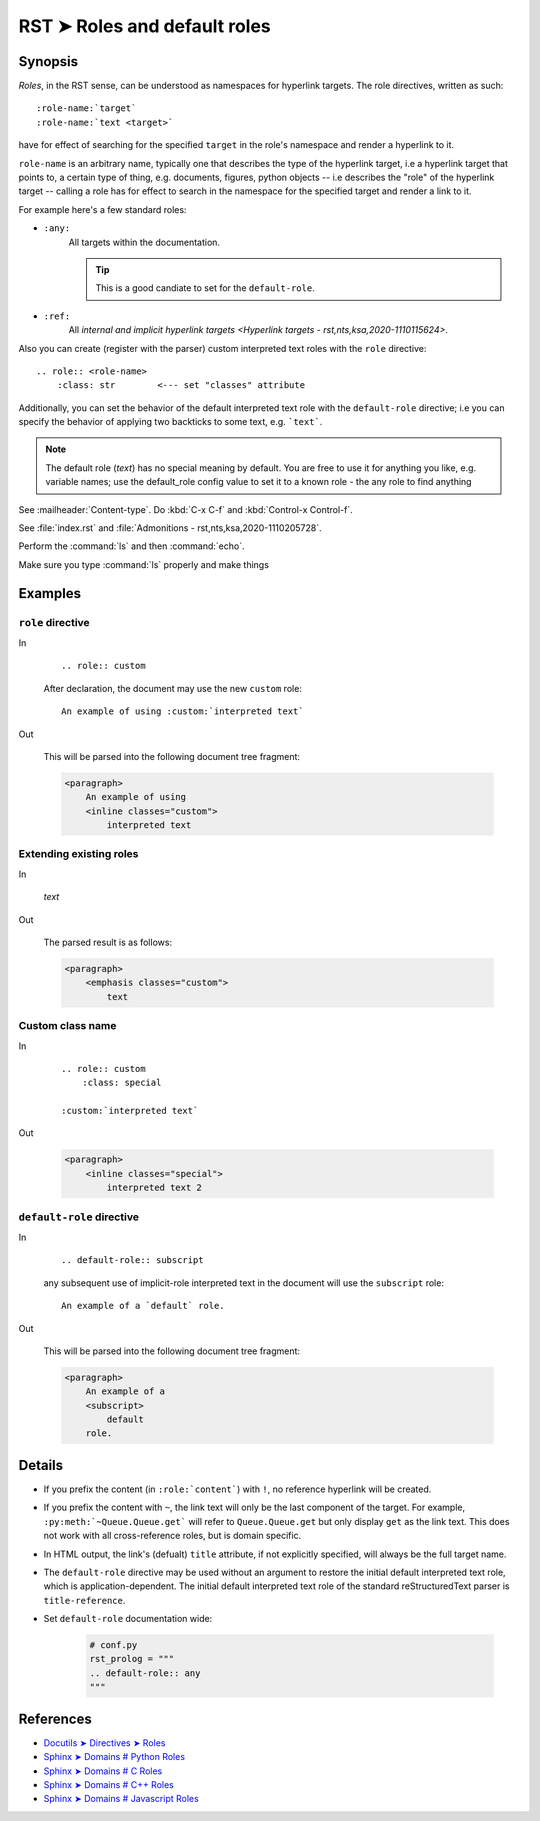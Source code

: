################################################################################
RST ➤ Roles and default roles
################################################################################

**********************************************************************
Synopsis
**********************************************************************

*Roles*, in the RST sense, can be understood as namespaces for hyperlink
targets. The role directives, written as such::

    :role-name:`target`
    :role-name:`text <target>`

have for effect of searching for the specified ``target`` in the role's namespace and render a hyperlink to it.

``role-name`` is an arbitrary name, typically one that describes the type of the hyperlink target, i.e a hyperlink target that points to, a certain type of thing, e.g. documents, figures, python objects -- i.e describes the "role" of the hyperlink target -- calling a role has for effect to search in the namespace for the specified target and render a link to it.

For example here's a few standard roles:

- ``:any:``
    All targets within the documentation.

    .. tip:: This is a good candiate to set for the ``default-role``.

- ``:ref:``
    All `internal and implicit hyperlink targets <Hyperlink targets - rst,nts,ksa,2020-1110115624>`.

Also you can create (register with the parser) custom interpreted text roles
with the ``role`` directive::

    .. role:: <role-name>
        :class: str        <--- set "classes" attribute

Additionally, you can set the behavior of the default interpreted text role
with the ``default-role`` directive; i.e you can specify the behavior
of applying two backticks to some text, e.g. ```text```.

.. note:: The default role (`text`) has no special meaning by default. You
   are free to use it for anything you like, e.g. variable names; use the
   default_role config value to set it to a known role - the any role to find
   anything

See :mailheader:`Content-type`. Do :kbd:`C-x C-f` and :kbd:`Control-x Control-f`.

See :file:`index.rst` and :file:`Admonitions - rst,nts,ksa,2020-1110205728`.

Perform the :command:`ls` and then :command:`echo`.

Make sure you type :command:`ls` properly and make things

**********************************************************************
Examples
**********************************************************************

``role`` directive
============================================================

In
    ::

        .. role:: custom

    After declaration, the document may use the new ``custom`` role:

    ::

        An example of using :custom:`interpreted text`

Out

    This will be parsed into the following document tree fragment:

    .. code-block:: html

        <paragraph>
            An example of using
            <inline classes="custom">
                interpreted text

Extending existing roles
============================================================

In

        .. role:: custom(emphasis)

        :custom:`text`

Out

    The parsed result is as follows:

    .. code-block:: html

        <paragraph>
            <emphasis classes="custom">
                text

Custom class name
============================================================

In
    ::

        .. role:: custom
            :class: special

        :custom:`interpreted text`

Out

    .. code-block:: html

        <paragraph>
            <inline classes="special">
                interpreted text 2

``default-role`` directive
============================================================

In
    ::

        .. default-role:: subscript

    any subsequent use of implicit-role interpreted text in the document
    will use the ``subscript`` role:

    ::

        An example of a `default` role.

Out

    This will be parsed into the following document tree fragment:

    .. code-block:: html

        <paragraph>
            An example of a
            <subscript>
                default
            role.

**********************************************************************
Details
**********************************************************************

- If you prefix the content (in ``:role:`content```) with ``!``, no reference hyperlink will be created.

- If you prefix the content with ``~``, the link text will only be the last component of the target. For example, ``:py:meth:`~Queue.Queue.get``` will refer to ``Queue.Queue.get`` but only display ``get`` as the link text. This does not work with all cross-reference roles, but is domain specific.

- In HTML output, the link's (defualt) ``title`` attribute, if not explicitly specified, will always be the full target name.

- The ``default-role`` directive may be used without an argument to restore
  the initial default interpreted text role, which is application-dependent.
  The initial default interpreted text role of the standard reStructuredText
  parser is ``title-reference``.

- Set ``default-role`` documentation wide:

    .. code-block:: python

        # conf.py
        rst_prolog = """
        .. default-role:: any
        """

**********************************************************************
References
**********************************************************************

- `Docutils ➤ Directives ➤ Roles <https://docutils.sourceforge.io/docs/ref/rst/directives.html#custom-interpreted-text-roles>`_
- `Sphinx ➤ Domains # Python Roles <https://www.sphinx-doc.org/en/master/usage/restructuredtext/domains.html#cross-referencing-python-objects>`_
- `Sphinx ➤ Domains # C Roles <https://www.sphinx-doc.org/en/master/usage/restructuredtext/domains.html#cross-referencing-c-constructs>`_
- `Sphinx ➤ Domains # C++ Roles <https://www.sphinx-doc.org/en/master/usage/restructuredtext/domains.html#cross-referencing>`_
- `Sphinx ➤ Domains # Javascript Roles <https://www.sphinx-doc.org/en/master/usage/restructuredtext/domains.html#js-roles>`_
